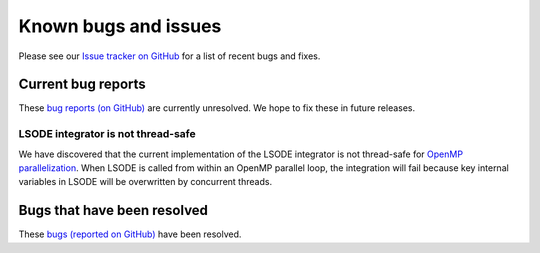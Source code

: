 #####################
Known bugs and issues
#####################

Please see our `Issue tracker on GitHub
<https://github.com/KineticPreProcessor/KPP/issues>`_ for a list of recent
bugs and fixes.

===================
Current bug reports
===================

These `bug reports (on GitHub)
<https://github.com/KineticPreProcessor/KPP/issues?q=is%3Aissue%20state%3Aopen%20label%3Abug>`_
are currently unresolved. We hope to fix these in future releases.

LSODE integrator is not thread-safe
-----------------------------------

We have discovered that the current implementation of the LSODE
integrator is not thread-safe for `OpenMP parallelization
<https://www.openmp.org/>`_.  When LSODE is called from within an
OpenMP parallel loop, the integration will fail because key internal
variables in LSODE will be overwritten by concurrent threads.

============================
Bugs that have been resolved
============================

These `bugs (reported on GitHub) <https://github.com/KineticPreProcessor/KPP/issues?q=is%3Aissue%20state%3Aclosed%20label%3Abug>`_ have been resolved.
